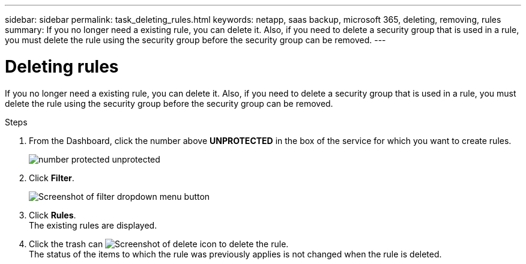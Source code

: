 ---
sidebar: sidebar
permalink: task_deleting_rules.html
keywords: netapp, saas backup, microsoft 365, deleting, removing, rules
summary: If you no longer need a existing rule, you can delete it.  Also, if you need to delete a security group that is used in a rule, you must delete the rule using the security group before the security group can be removed.
---

= Deleting rules
:toc: macro
:toclevels: 1
:hardbreaks:
:nofooter:
:icons: font
:linkattrs:
:imagesdir: ./media/

[.lead]
If you no longer need a existing rule, you can delete it.  Also, if you need to delete a security group that is used in a rule, you must delete the rule using the security group before the security group can be removed.

.Steps

. From the Dashboard, click the number above *UNPROTECTED* in the box of the service for which you want to create rules.
+
image:number_protected_unprotected.gif[]
. Click *Filter*.
+
image:filter.gif[Screenshot of filter dropdown menu button]
. Click *Rules*.
  The existing rules are displayed.
. Click the trash can image:trash_can_icon.gif[Screenshot of delete icon] to delete the rule.
  The status of the items to which the rule was previously applies is not changed when the rule is deleted.
